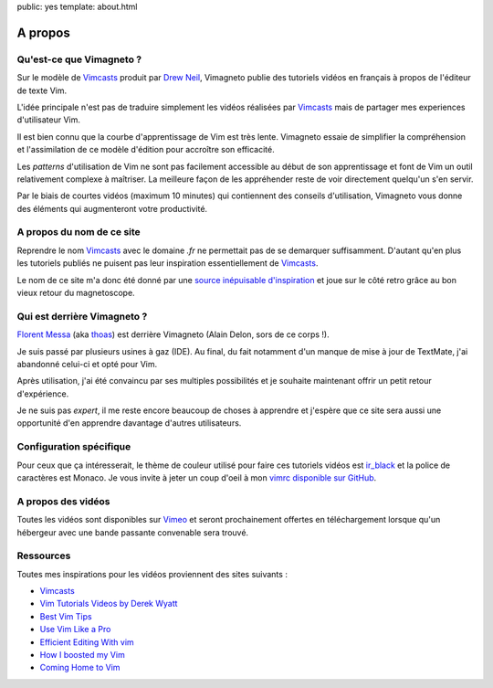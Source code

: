 public: yes
template: about.html

A propos
========

Qu'est-ce que Vimagneto ?
-------------------------

Sur le modèle de `Vimcasts`_ produit par `Drew Neil <http://drewneil.com/>`_, 
Vimagneto publie des tutoriels vidéos en français à propos de l'éditeur de texte Vim.

L'idée principale n'est pas de traduire simplement les vidéos
réalisées par `Vimcasts`_ mais de partager mes experiences d'utilisateur Vim.

Il est bien connu que la courbe d'apprentissage de Vim est très lente.
Vimagneto essaie de simplifier la compréhension et l'assimilation de ce
modèle d'édition pour accroître son efficacité.

Les `patterns` d'utilisation de Vim ne sont pas facilement accessible
au début de son apprentissage et font de Vim un outil relativement complexe
à maîtriser. La meilleure façon de les appréhender reste de voir directement
quelqu'un s'en servir.

Par le biais de courtes vidéos (maximum 10 minutes) qui contiennent des
conseils d'utilisation, Vimagneto vous donne des éléments qui augmenteront
votre productivité.

A propos du nom de ce site
--------------------------

Reprendre le nom `Vimcasts`_ avec le domaine `.fr` ne permettait pas de se demarquer
suffisamment.
D'autant qu'en plus les tutoriels publiés ne puisent pas leur inspiration essentiellement
de `Vimcasts`_.

Le nom de ce site m'a donc été donné par une
`source inépuisable d'inspiration <http://norelijn.pluggedinlife.com>`_ et joue
sur le côté retro grâce au bon vieux retour du magnetoscope.

Qui est derrière Vimagneto ?
----------------------------

`Florent Messa <http://thoas.apluggedinlife.com>`_ (aka `thoas <http://twitter.com/thoas>`_)
est derrière Vimagneto (Alain Delon, sors de ce corps !).

Je suis passé par plusieurs usines à gaz (IDE). Au final, du fait notamment d'un manque
de mise à jour de TextMate, j'ai abandonné celui-ci et opté pour Vim.

Après utilisation, j'ai été convaincu par ses multiples possibilités
et je souhaite maintenant offrir un petit retour d'expérience.

Je ne suis pas `expert`, il me reste encore beaucoup de choses à apprendre et
j'espère que ce site sera aussi une opportunité d'en apprendre davantage d'autres
utilisateurs.

Configuration spécifique
------------------------

Pour ceux que ça intéresserait, le thème de couleur utilisé pour faire ces tutoriels vidéos
est `ir_black`_ et la police de caractères est Monaco. Je vous invite à jeter un coup d'oeil à mon
`vimrc disponible sur GitHub <http://github.com/thoas/vimconfig>`_.

A propos des vidéos
-------------------

Toutes les vidéos sont disponibles sur `Vimeo <http://vimeo.com/>`_ et seront
prochainement offertes en téléchargement lorsque qu'un hébergeur avec une
bande passante convenable sera trouvé.

Ressources
----------

Toutes mes inspirations pour les vidéos proviennent des sites suivants :

* `Vimcasts`_
* `Vim Tutorials Videos by Derek Wyatt <http://www.derekwyatt.org/vim/vim-tutorial-videos/>`_
* `Best Vim Tips <http://vim.wikia.com/wiki/Best_Vim_Tips>`_
* `Use Vim Like a Pro <http://tottinge.blogsome.com/use-vim-like-a-pro>`_
* `Efficient Editing With vim <http://jmcpherson.org/editing.html>`_
* `How I boosted my Vim <http://nvie.com/posts/how-i-boosted-my-vim/>`_
* `Coming Home to Vim <http://stevelosh.com/blog/2010/09/coming-home-to-vim/>`_

.. _Vimcasts: http://vimcasts.org
.. _ir_black: http://blog.toddwerth.com/entries/show/8
